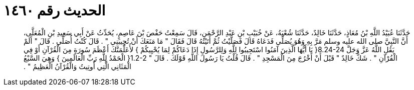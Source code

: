 
= الحديث رقم ١٤٦٠

[quote.hadith]
حَدَّثَنَا عُبَيْدُ اللَّهِ بْنُ مُعَاذٍ، حَدَّثَنَا خَالِدٌ، حَدَّثَنَا شُعْبَةُ، عَنْ خُبَيْبِ بْنِ عَبْدِ الرَّحْمَنِ، قَالَ سَمِعْتُ حَفْصَ بْنَ عَاصِمٍ، يُحَدِّثُ عَنْ أَبِي سَعِيدِ بْنِ الْمُعَلَّى، أَنَّ النَّبِيَّ صلى الله عليه وسلم مَرَّ بِهِ وَهُوَ يُصَلِّي فَدَعَاهُ قَالَ فَصَلَّيْتُ ثُمَّ أَتَيْتُهُ قَالَ فَقَالَ ‏"‏ مَا مَنَعَكَ أَنْ تُجِيبَنِي ‏"‏ ‏.‏ قَالَ كُنْتُ أُصَلِّي ‏.‏ قَالَ ‏"‏ أَلَمْ يَقُلِ اللَّهُ عَزَّ وَجَلَّ ‏8.24-24{‏ يَا أَيُّهَا الَّذِينَ آمَنُوا اسْتَجِيبُوا لِلَّهِ وَلِلرَّسُولِ إِذَا دَعَاكُمْ لِمَا يُحْيِيكُمْ ‏}‏ لأُعَلِّمَنَّكَ أَعْظَمَ سُورَةٍ مِنَ الْقُرْآنِ أَوْ فِي الْقُرْآنِ ‏"‏ ‏.‏ شَكَّ خَالِدٌ ‏"‏ قَبْلَ أَنْ أَخْرُجَ مِنَ الْمَسْجِدِ ‏"‏ ‏.‏ قَالَ قُلْتُ يَا رَسُولَ اللَّهِ قَوْلَكَ ‏.‏ قَالَ ‏"‏ ‏1.2-2{‏ الْحَمْدُ لِلَّهِ رَبِّ الْعَالَمِينَ ‏}‏ وَهِيَ السَّبْعُ الْمَثَانِي الَّتِي أُوتِيتُ وَالْقُرْآنُ الْعَظِيمُ ‏"‏ ‏.‏